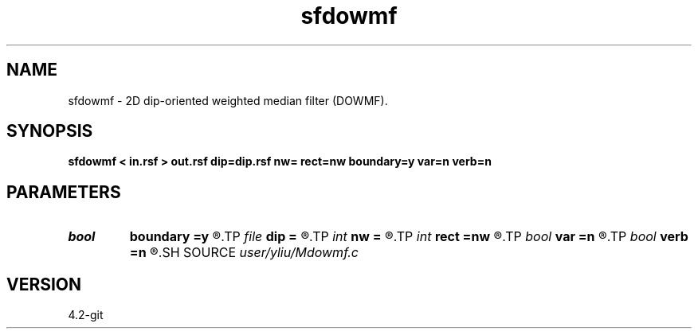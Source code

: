 .TH sfdowmf 1  "APRIL 2023" Madagascar "Madagascar Manuals"
.SH NAME
sfdowmf \- 2D dip-oriented weighted median filter (DOWMF). 
.SH SYNOPSIS
.B sfdowmf < in.rsf > out.rsf dip=dip.rsf nw= rect=nw boundary=y var=n verb=n
.SH PARAMETERS
.PD 0
.TP
.I bool   
.B boundary
.B =y
.R  [y/n]	if y, boundary is data, whereas zero
.TP
.I file   
.B dip
.B =
.R  	auxiliary input file name
.TP
.I int    
.B nw
.B =
.R  	data-window length (positive and odd integer)
.TP
.I int    
.B rect
.B =nw
.R  	Correlation window
.TP
.I bool   
.B var
.B =n
.R  [y/n]	if y, variance weights, whereas correlation weights
.TP
.I bool   
.B verb
.B =n
.R  [y/n]	verbosity flag
.SH SOURCE
.I user/yliu/Mdowmf.c
.SH VERSION
4.2-git
